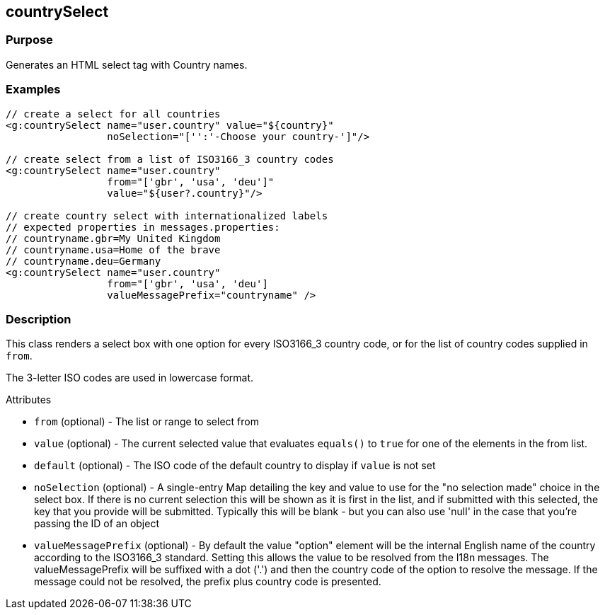 
== countrySelect



=== Purpose


Generates an HTML select tag with Country names.


=== Examples


[source,xml]
----
// create a select for all countries
<g:countrySelect name="user.country" value="${country}"
                 noSelection="['':'-Choose your country-']"/>

// create select from a list of ISO3166_3 country codes
<g:countrySelect name="user.country"
                 from="['gbr', 'usa', 'deu']"
                 value="${user?.country}"/>

// create country select with internationalized labels
// expected properties in messages.properties:
// countryname.gbr=My United Kingdom
// countryname.usa=Home of the brave
// countryname.deu=Germany
<g:countrySelect name="user.country"
                 from="['gbr', 'usa', 'deu']
                 valueMessagePrefix="countryname" />
----


=== Description


This class renders a select box with one option for every ISO3166_3 country code, or for the list of country codes supplied in `from`.

The 3-letter ISO codes are used in lowercase format.

Attributes

* `from` (optional) - The list or range to select from
* `value` (optional) - The current selected value that evaluates `equals()` to `true` for one of the elements in the from list.
* `default` (optional) - The ISO code of the default country to display if `value` is not set
* `noSelection` (optional) - A single-entry Map detailing the key and value to use for the "no selection made" choice in the select box. If there is no current selection this will be shown as it is first in the list, and if submitted with this selected, the key that you provide will be submitted. Typically this will be blank - but you can also use 'null' in the case that you're passing the ID of an object
* `valueMessagePrefix` (optional) - By default the value "option" element will be the internal English name of the country according to the ISO3166_3 standard. Setting this allows the value to be resolved from the I18n messages. The valueMessagePrefix will be suffixed with a dot ('.') and then the country code of the option to resolve the message. If the message could not be resolved, the prefix plus country code is presented.


